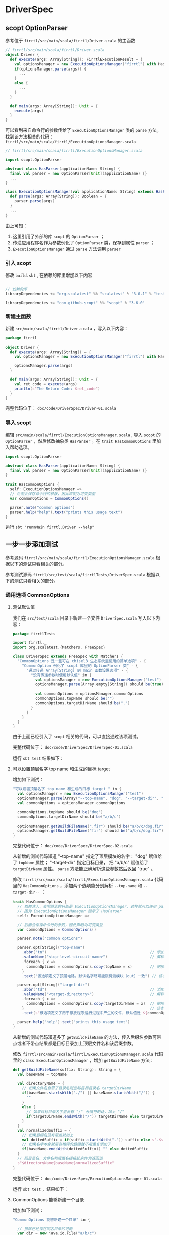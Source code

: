 * DriverSpec
** scopt OptionParser
参考位于 ~firrtl/src/main/scala/firrtl/Driver.scala~ 的主函数

#+BEGIN_SRC scala
// firrtl/src/main/scala/firrtl/Driver.scala
object Driver {
  def execute(args: Array[String]): FirrtlExecutionResult = {
    val optionsManager = new ExecutionOptionsManager("firrtl") with HasFirrtlOptions
    if(optionsManager.parse(args)) {
      ...
    }
    else {
      ... 
    }
  }

  def main(args: Array[String]): Unit = {
    execute(args)
  }
}
#+END_SRC

可以看到来自命令行的参数传给了 ~ExecutionOptionsManager~ 类的 ~parse~ 方法。找到该方法相关的代码： ~firrtl/src/main/scala/firrtl/ExecutionOptionsManager.scala~

#+BEGIN_SRC scala
// firrtl/src/main/scala/firrtl/ExecutionOptionsManager.scala

import scopt.OptionParser

abstract class HasParser(applicationName: String) {
  final val parser = new OptionParser[Unit](applicationName) {}
  ...
}

class ExecutionOptionsManager(val applicationName: String) extends HasParser(applicationName) with HasCommonOptions {
  def parse(args: Array[String]): Boolean = {
    parser.parse(args)
  }
  ...
}

#+END_SRC

由上可知：

1. 这里引用了外部的库 ~scopt~ 的 ~OptionParser~ ；
2. 传递应用程序名作为参数例化了 ~OptionParser~ 类，保存到属性 ~parser~ ；
3. ~ExecutionOptionsManager~ 通过 ~parse~ 方法调用 ~parser~

*** 引入 scopt 
修改 ~build.sbt~ , 在依赖的库里增加以下内容

#+BEGIN_SRC scala

// 依赖的库
libraryDependencies += "org.scalatest" %% "scalatest" % "3.0.1" % "test"

libraryDependencies += "com.github.scopt" %% "scopt" % "3.6.0"
#+END_SRC

*** 新建主函数

新建 ~src/main/scala/firrtl/Driver.scala~ ，写入以下内容：

#+BEGIN_SRC scala
package firrtl

object Driver {
  def execute(args: Array[String]) = {
    val optionsManager = new ExecutionOptionsManager("firrtl") with HasFirrtlOptions

    optionsManager.parse(args)
  }

  def main(args: Array[String]): Unit = {
    val ret_code = execute(args)
    println(s"The Return Code: $ret_code")
  }
}
#+END_SRC

完整代码位于： ~doc/code/DriverSpec/Driver-01.scala~

*** 导入 scopt 
编辑 ~src/main/scala/firrtl/ExecutionOptionsManager.scala~ , 导入 ~scopt~ 的 ~OptionParser~ ，然后修改抽象类 ~HasParser~ 。在 ~trait HasCommonOptions~ 里加入帮助选项。

#+BEGIN_SRC scala
import scopt.OptionParser

abstract class HasParser(applicationName: String) {
  final val parser = new OptionParser[Unit](applicationName) {}
}

trait HasCommonOptions {
  self: ExecutionOptionsManager =>
  // 后面会保存命令行的参数，因此声明为可变类型
  var commonOptions = CommonOptions()

  parser.note("common options")
  parser.help("help").text("prints this usage text")
}
#+END_SRC

运行 ~sbt "runmMain firrtl.Driver --help"~ 

[[file:images/Driver-01.png]]

** 一步一步添加测试
参考源码 ~firrtl/src/main/scala/firrtl/ExecutionOptionsManager.scala~ 根据以下的测试只看相关的部分。

参考测试源码 ~firrtl/src/test/scala/firrtlTests/DriverSpec.scala~ 根据以下的测试只看相关的部分。

*** 通用选项 CommonOptions
**** 测试默认值 
我们在 ~src/test/scala~ 目录下新建一个文件 ~DriverSpec.scala~ 写入以下内容：

#+BEGIN_SRC scala
package firrtlTests

import firrtl._
import org.scalatest.{Matchers, FreeSpec}

class DriverSpec extends FreeSpec with Matchers {
  "CommonOptions 是一些可在 chisel3 生态系统里使用的简单选项" - {
    "CommonOption 例化了 scopt 库里的 OptionParser 类" - {
      "通过传递 Array[String] 到 main 函数设置选项" - {
        "没有传递参数时使用默认值" in {
          val optionsManager = new ExecutionOptionsManager("test")
          optionsManager.parse(Array.empty[String]) should be(true)

          val commonOptions = optionsManager.commonOptions
          commonOptions.topName should be("")
          commonOptions.targetDirName should be(".")
        }
      }
    }
  }
}
#+END_SRC

由于上面已经引入了 ~scopt~ 相关的代码，可以直接通过该项测试。

完整代码位于： ~doc/code/DriverSpec/DriverSpec-01.scala~

运行 ~sbt test~ 结果如下：

[[file:images/Driver-02.png]]

**** 可以设置顶层名字 top name 和生成的目标 target
增加如下测试：

#+BEGIN_SRC scala
"可以设置顶层名字 top name 和生成的目标 target " in {
  val optionsManager = new ExecutionOptionsManager("test")
  optionsManager.parse(Array("--top-name", "dog", "--target-dir", "a/b/c")) should be(true)
  val commonOptions = optionsManager.commonOptions

  commonOptions.topName should be("dog")
  commonOptions.targetDirName should be("a/b/c")

  optionsManager.getBuildFileName(".fir") should be("a/b/c/dog.fir")
  optionsManager.getBuildFileName("fir") should be("a/b/c/dog.fir")
}
#+END_SRC

完整代码位于： ~doc/code/DriverSpec/DriverSpec-02.scala~

从新增的测试代码知道 "--top-name" 指定了顶层模块的名字： "dog" 赋值给了 ~topName~ 属性； "--target-dir" 指定目标目录， 把 "a/b/c" 赋值给了 ~targetDirName~ 属性。 ~parse~ 方法能正确解析这些参数然后返回 "true" 。

修改 ~firrtl/src/main/scala/firrtl/ExecutionOptionsManager.scala~ 代码里的 ~HasCommonOptions~ ，添加两个选项能分别解析 ~--top-name~ 和 ~--target-dir--~ ：

#+BEGIN_SRC scala
trait HasCommonOptions {
  // 依赖注入，表明继承的只能是 ExecutionOptionsManager，这样就可以使用 parser 属性
  // 因为 ExecutionOptionsManager 继承了 HasParser
  self: ExecutionOptionsManager =>

  // 后面会保存命令行的参数，因此声明为可变类型
  var commonOptions = CommonOptions()

  parser.note("common options")

  parser.opt[String]("top-name")
    .abbr("tn")                                              // 添加缩写，-tn 等价于 --top-name
    .valueName("<top-level-circuit-name>")                   // 解释该参数的值的作用
    .foreach { x =>
      commonOptions = commonOptions.copy(topName = x)        // 把解析到参数赋值给 commonOptions 的 topName 属性
    }
    .text("该选项定义了顶层电路，默认名字尽可能跟待测模块（dut）一致") // 该参数的详细描述

  parser.opt[String]("target-dir")
    .abbr("td")                                              // 添加缩写，-td 等价于 --target-dir
    .valueName("<target-directory>")                         // 解释该参数的值的作用
    .foreach { x =>
      commonOptions = commonOptions.copy(targetDirName = x)  // 把解析到参数赋值给 commonOptions 的 targetDirName 属性
    }                                                        // 该参数的详细描述
    .text(s"该选项定义了用于存放程序运行过程中产生的文件，默认值是 ${commonOptions.targetDirName}") 

  parser.help("help").text("prints this usage text")
}
#+END_SRC

从新增的测试代码知道多了 ~getBuildFileName~ 的方法，传入后缀名参数可带点或者不带点结果都是目标目录加上顶层文件名和该后缀参数。

修改 ~firrtl/src/main/scala/firrtl/ExecutionOptionsManager.scala~ 代码里的 ~class ExecutionOptionsManager~ ，增加 ~getBuildFileName~ 方法：

#+BEGIN_SRC scala
def getBuildFileName(suffix: String): String = {
  val baseName = topName

  val directoryName = {
    // 如果文件名自带了目录名则忽略目标目录名 targetDirName
    if(baseName.startsWith("./") || baseName.startsWith("/")) {
      ""
    }
    else {
      // 如果目标目录名字里没有 "/" 分隔符的话，加上 "/"
      if(targetDirName.endsWith("/")) targetDirName else targetDirName + "/"
    }
  }
  val normalizedSuffix = {
    // 如果后缀名没有带点就加上
    val dottedSuffix = if(suffix.startsWith(".")) suffix else s".$suffix"
    // 如果名字本身就带有相同的后缀就不用重复添加了
    if(baseName.endsWith(dottedSuffix)) "" else dottedSuffix
  }
  // 把目录名、文件名和后缀名拼接起来作为返回值
  s"$directoryName$baseName$normalizedSuffix"
}
#+END_SRC

完整代码位于： ~doc/code/DriverSpec/ExecutionOptionsManager-01.scala~

运行 ~sbt test~ ，结果如下：

[[file:images/Driver-03.png]]

**** CommonOptions 能够新建一个目录
增加如下测试：

#+BEGIN_SRC scala
"CommonOptions 能够新建一个目录" in {
  
  // 排除已经存在同名目录的可能
  var dir = new java.io.File("a/b/c")
  if(dir.exists()) {
    dir.delete()
  }

  // 传递参数并检查是否正确解析了参数
  val optionsManager = new ExecutionOptionsManager("test")
  optionsManager.parse(Array("--top-name", "dog", "--target-dir", "a/b/c")) should be (true)
  val commonOptions = optionsManager.commonOptions

  commonOptions.topName should be ("dog")
  commonOptions.targetDirName should be ("a/b/c")

  // 新建目录并检查是否创建成功
  optionsManager.makeTargetDir() should be (true)
  dir = new java.io.File("a/b/c")
  dir.exists() should be (true)
  FileUtils.deleteDirectoryHierarchy("a") should be (true)
}
#+END_SRC

新增的测试代码做了三件事：1）排除已经存在同名目录的可能；2）传递参数并检查是否正确解析了参数；3）新建目录并检查是否创建成功。

完整代码位于： ~doc/code/DriverSpec/DriverSpec-03.scala~

这里 ~ExecutionOptionsManager~ 增加了 ~makeTargetDir~ 方法，编辑 ~src/main/scala/firrtl/ExecutionOptionsManager.scala~ ，在 ~ExecutionOptionsManager~ 类里加入 ~makeTargetDir~ 方法：

#+BEGIN_SRC scala
  def makeTargetDir(): Boolean = {
    FileUtils.makeDirectory(commonOptions.targetDirName)
  }
#+END_SRC

完整代码位于： ~doc/code/DriverSpec/ExecutionOptionsManager-02.scala~

这里引用了 ~FileUtils~ 单例对象的 ~makeDirectory~ 和 ~deleteDirectoryHierarchy~ 两个方法。 ~FileUtils~ 调用了 ~Driver~ 的 ~dramaticError~ 方法， 编辑 ~src/main/scala/firrtl/Driver.scala~ ，新增这个单例对象和添加该方法：

#+BEGIN_SRC scala
import java.io.File

object Driver {
  def dramaticError(message: String): Unit = {
    println(Console.RED + "-"*78)
    println(s"Error: $message")
    println("-"*78 + Console.RESET)
  }

  ...
}

object FileUtils {
  /**
    * 递归地创建目录以及所有父目录
    */
  def makeDirectory(directoryName: String): Boolean = {
    val dirFile = new java.io.File(directoryName)
    if(dirFile.exists()) {
      if(dirFile.isDirectory) {
        true
      }
      else {
        false
      }
    }
    else {
      dirFile.mkdirs()
    }
  }

  /**
    * 递归地删除相对路径里的所有目录
    */
  def deleteDirectoryHierarchy(directoryPathName: String): Boolean = {
    deleteDirectoryHierarchy(new File(directoryPathName))
  }
  /**
    * 递归地删除相对路径里的所有目录
    */
  def deleteDirectoryHierarchy(file: File, atTop: Boolean = true): Boolean = {
    if(file.getPath.split("/").last.isEmpty ||
      file.getAbsolutePath == "/" ||
      file.getPath.startsWith("/")) {
      Driver.dramaticError(s"delete directory ${file.getPath} will not delete absolute paths")
      false
    }
    else {
      val result = {
        if(file.isDirectory) {
          file.listFiles().forall( f => deleteDirectoryHierarchy(f)) && file.delete()
        }
        else {
          file.delete()
        }
      }
      result
    }
  }
}
#+END_SRC

完整代码位于： ~doc/code/DriverSpec/Driver-02.scala~

~sbt test~ 结果如下：

[[file:images/Driver-04.png]]

**** commonOptions.programArgs 默认会返回多余的参数

新增下列测试代码：

#+BEGIN_SRC scala
"commonOptions.programArgs 默认会返回多余的参数" in {
  val optionsManager = new ExecutionOptionsManager("test")

  // --top-name 只接受一个参数，剩下的参数都保存在 commonOptions.programArgs 里
  optionsManager.parse(Array("--top-name", "dog", "fox", "tardigrade", "stomatopod")) should be(true)
  optionsManager.commonOptions.programArgs.length should be(3)
  optionsManager.commonOptions.programArgs should be("fox" :: "tardigrade" :: "stomatopod" :: Nil)

  // 没有指定的参数都保存在 commonOptions.programArgs 里
  optionsManager.commonOptions = CommonOptions()
  optionsManager.parse(
    Array("dog", "stomatopod")) should be(true)
  optionsManager.commonOptions.programArgs.length should be(2)
  optionsManager.commonOptions.programArgs should be("dog" :: "stomatopod" :: Nil)

  // 没有指定的参数都保存在 commonOptions.programArgs 里，包括在 --top-name 前面的
  optionsManager.commonOptions = CommonOptions()
  optionsManager.parse(
    Array("fox", "--top-name", "dog", "tardigrade", "stomatopod")) should be(true)
  optionsManager.commonOptions.programArgs.length should be(3)
  optionsManager.commonOptions.programArgs should be("fox" :: "tardigrade" :: "stomatopod" :: Nil)
}
#+END_SRC

完整代码位于： ~doc/code/DriverSpec/DriverSpec-04.scala~

编辑 ~src/main/scala/firrtl/ExecutionOptionsManager.scala~ ，在 ~HasCommonOptions~ 增加接受没有指定用途的参数，存放到 ~case class CommonOptions~ 的 ~programArgs~ 属性里：

#+BEGIN_SRC scala
case class CommonOptions (
  topName:       String    = "",
  targetDirName: String    = ".",
  programArgs: Seq[String] = Seq.empty
) extends ComposableOptions

trait HasCommonOptions {
  ...

  parser.arg[String]("<arg>...").unbounded().optional().action( (x, c) =>
    commonOptions = commonOptions.copy(programArgs = commonOptions.programArgs :+ x) ).text("可选的没有指定用途的参数")
}
#+END_SRC

完整代码位于： ~doc/code/DriverSpec/ExecutionOptionsManager-03.scala~

运行测试： ~sbt test~

[[file:images/Driver-05.png]]

*** FIRRTL 编译器相关选项 FirrtlOptions
**** 包含通用选项
新增下列测试代码：

#+BEGIN_SRC scala
"FirrtlOptions 保存用于 firrtl 编译器相关的选项信息" - {
  "包括通用选项 CommonOptions" in {
    val optionsManager = new ExecutionOptionsManager("test")
    optionsManager.commonOptions.targetDirName should be(".")
  }
}
#+END_SRC

完整代码位于： ~doc/code/DriverSpec/DriverSpec-05.scala~

新增的测试只是为了确保包含了 CommonOptions 选项，被测代码不需增加什么。

运行测试： ~sbt test~

[[file:images/Driver-06.png]]

**** 基于目标提供输入和输出文件名
新增下列测试代码：

#+BEGIN_SRC scala
"根据目标提供输入和输出文件名" in {
  val optionsManager = new ExecutionOptionsManager("test") with HasFirrtlOptions

  optionsManager.parse(Array("--top-name", "cat")) should be(true)

  val firrtlOptions = optionsManager.firrtlOptions
  val inputFileName = optionsManager.getBuildFileName("fir", firrtlOptions.inputFileNameOverride)
  inputFileName should be("./cat.fir")
  val outputFileName = firrtlOptions.getTargetFile(optionsManager)
  outputFileName should be("./cat.v")
}
#+END_SRC

从新增的测试代码得知：1）FIRRTL 参数是通过继承 ~HasFirrtlOptions~ 得到 ~firrtlOptions~ 属性；2） ~getBuildFileName~ 方法接受一个重载参数，如果该参数为空，则用 ~topName~ 代替； 这里 ~firrtlOptions.inputFileNameOverride~ 默认值为空； 3） ~firrtlOptions~ 有 ~getTargetFile~ 方法，参数类型是 ~ExecutionOptionsManager~

完整代码位于： ~doc/code/DriverSpec/DriverSpec-06.scala~

编辑 ~src/main/scala/firrtl/ExecutionOptionsManager.scala~ ，修改 ~getBuildFileName~ 方法，加入 ~fileNameOverride~ 参数，默认值是空字符串。如果该参数非空，将会覆盖掉顶层模块名 topName，也会忽略目标目录名。

#+BEGIN_SRC scala
def getBuildFileName(suffix: String, fileNameOverride: String = ""): String = {
  val baseName = if(fileNameOverride.nonEmpty) fileNameOverride else topName

  val directoryName = {
    if(fileNameOverride.nonEmpty) {
      ""
    }
    // 如果文件名自带了目录名则忽略目标目录名 targetDirName
    else if(baseName.startsWith("./") || baseName.startsWith("/")) {
      ""
    }
    else {
      // 如果目标目录名字里没有 "/" 分隔符的话，加上 "/"
      if(targetDirName.endsWith("/")) targetDirName else targetDirName + "/"
    }
  }

  ...
}
#+END_SRC

编辑 ~src/main/scala/firrtl/ExecutionOptionsManager.scala~ ，修改 ~FirrtlExecutionOptions~ 

#+BEGIN_SRC scala
case class FirrtlExecutionOptions(
    inputFileNameOverride:  String = "",
    outputFileNameOverride: String = "",
    compilerName: String = "verilog"
) extends ComposableOptions {

  def outputSuffix: String = {
    compilerName match {
      case "verilog"   => "v"
      case "sverilog"  => "sv"
      case "low"       => "lo.fir"
      case "high"      => "hi.fir"
      case "middle"    => "mid.fir"
      case _ =>
        throw new Exception(s"Illegal compiler name $compilerName")
    }
  }

  /**
    * 获取用户定义的 [[OutputConfig]]
    * 参数 optionsManager 这是用来获取构建函数和它的通用选项
    * 返回输出配置
    */
  def getOutputConfig(optionsManager: ExecutionOptionsManager): OutputConfig = {
    SingleFile(optionsManager.getBuildFileName(outputSuffix, outputFileNameOverride))
  }

  /**
    * 获取用户定义的目标文件，这里要求 [[OutputConfig]] 是 [[SingleFile]]
    * 参数 optionsManager 这是用来获取构建函数和它的通用选项
    * 以字符串的形式返回目标文件
    */
  def getTargetFile(optionsManager: ExecutionOptionsManager): String = {
    getOutputConfig(optionsManager) match {
      case SingleFile(targetFile) => targetFile
      case other => throw new Exception("OutputConfig is not SingleFile!")
    }
  }
}
#+END_SRC

完整代码位于： ~doc/code/DriverSpec/ExecutionOptionsManager-04.scala~

运行 ~sbt test~

[[file:images/Driver-07.png]]

**** 输入和输出文件名可以被重新定义

新增测试代码，增加了 "-i" 和 "-o" 参数，分别把参数值传递给了 ~inputFileNameOverride~ 和 ~outputFileNameOverride~ 属性：

#+BEGIN_SRC scala
"输入和输出文件名可以被重新定义，重新定义会忽略 targetDir 变量" in {
  val optionsManager = new ExecutionOptionsManager("test") with HasFirrtlOptions

  optionsManager.parse(
    Array("--top-name", "cat", "-i", "./bob.fir", "-o", "carol.v")
  ) should be(true)

  val firrtlOptions = optionsManager.firrtlOptions
  val inputFileName = optionsManager.getBuildFileName("fir", firrtlOptions.inputFileNameOverride)
  inputFileName should be("./bob.fir")
  val outputFileName = firrtlOptions.getTargetFile(optionsManager)
  outputFileName should be("carol.v")
}
#+END_SRC

完整代码位于： ~doc/code/DriverSpec/DriverSpec-07.scala~

编辑 ~src/main/scala/firrtl/ExecutionOptionsManager.scala~ ：修改 ~trait HasFirrtlOptions~ 新增 FIRRTL 的两个参数 "-i" 和 "-o" ，分别把参数值传递给了 ~inputFileNameOverride~ 和 ~outputFileNameOverride~ 来覆盖掉默认值

#+BEGIN_SRC scala
trait HasFirrtlOptions {
  // 依赖注入，表明继承的只能是 ExecutionOptionsManager，这样就可以使用 parser 属性
  // 因为 ExecutionOptionsManager 继承了 HasParser
  self: ExecutionOptionsManager =>

  // 后面会保存命令行的参数，因此声明为可变类型
  var firrtlOptions = FirrtlExecutionOptions()

  parser.note("firrtl options")

  parser.opt[String]("input-file")
    .abbr("i")                         // 添加缩写，-i 等价于 --input-file
    .valueName ("<firrtl-source>")     // 解释该参数的值的作用
    .foreach { x =>                    // 把解析到参数赋值给 firrtlOptions 的 inputFileNameOverride 属性
      firrtlOptions = firrtlOptions.copy(inputFileNameOverride = x)
    }.text {                           // 该参数的详细描述
      "输入文件名默认为空，可以指定该参数起新的名字"
    }

  parser.opt[String]("output-file")
    .abbr("o")                         // 添加缩写，-o 等价于 --output-file
    .valueName("<output>")             // 解释该参数的值的作用
    .foreach { x =>                    // 把解析到参数赋值给 firrtlOptions 的 outputFileNameOverride 属性
      firrtlOptions = firrtlOptions.copy(outputFileNameOverride = x)
    }.text {
      "输出文件名默认为空，可以指定该参数起新的名字"
    }
}
#+END_SRC

完整代码位于： ~doc/code/DriverSpec/ExecutionOptionsManager-05.scala~

运行 ~sbt test~

[[file:images/Driver-08.png]]

